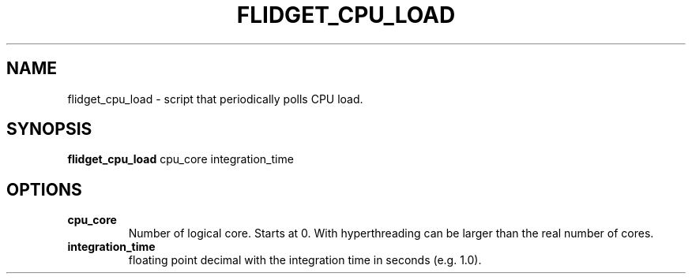 .TH FLIDGET_CPU_LOAD 1
.SH NAME
flidget_cpu_load \- script that periodically polls CPU load.
.SH SYNOPSIS
.B flidget_cpu_load
cpu_core integration_time
.SH OPTIONS
.TP
.BR cpu_core
Number of logical core. Starts at 0. With hyperthreading can be larger than the real number of cores.
.TP
.BR integration_time
floating point decimal with the integration time in seconds (e.g. 1.0).
